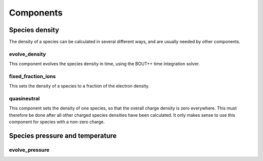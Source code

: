 .. _sec-components:

Components
==========



Species density
---------------

The density of a species can be calculated in several different ways,
and are usually needed by other components.

evolve_density
~~~~~~~~~~~~~~

This component evolves the species density in time, using the BOUT++
time integration solver.

fixed_fraction_ions
~~~~~~~~~~~~~~~~~~~

This sets the density of a species to a fraction of the electron density.

quasineutral
~~~~~~~~~~~~

This component sets the density of one species, so that the overall
charge density is zero everywhere. This must therefore be done after
all other charged species densities have been calculated. It only
makes sense to use this component for species with a non-zero charge.



Species pressure and temperature
--------------------------------

evolve_pressure
~~~~~~~~~~~~~~~


